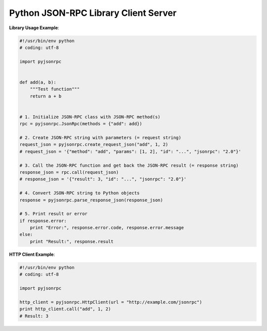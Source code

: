 #####################################
Python JSON-RPC Library Client Server
#####################################


**Library Usage Example**:

.. code:: python

    #!/usr/bin/env python
    # coding: utf-8

    import pyjsonrpc


    def add(a, b):
        """Test function"""
        return a + b


    # 1. Initialize JSON-RPC class with JSON-RPC method(s)
    rpc = pyjsonrpc.JsonRpc(methods = {"add": add})

    # 2. Create JSON-RPC string with parameters (= request string)
    request_json = pyjsonrpc.create_request_json("add", 1, 2)
    # request_json = '{"method": "add", "params": [1, 2], "id": "...", "jsonrpc": "2.0"}'

    # 3. Call the JSON-RPC function and get back the JSON-RPC result (= response string)
    response_json = rpc.call(request_json)
    # response_json = '{"result": 3, "id": "...", "jsonrpc": "2.0"}'

    # 4. Convert JSON-RPC string to Python objects
    response = pyjsonrpc.parse_response_json(response_json)

    # 5. Print result or error
    if response.error:
        print "Error:", response.error.code, response.error.message
    else:
        print "Result:", response.result


**HTTP Client Example**:

.. code:: python

    #!/usr/bin/env python
    # coding: utf-8

    import pyjsonrpc

    http_client = pyjsonrpc.HttpClient(url = "http://example.com/jsonrpc")
    print http_client.call("add", 1, 2)
    # Result: 3

